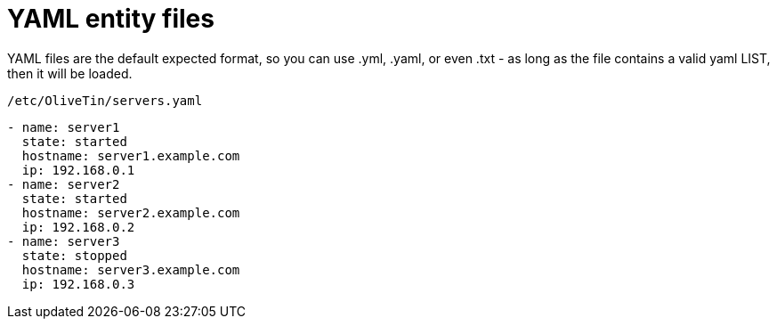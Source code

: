 [#entities-yaml]
= YAML entity files

YAML files are the default expected format, so you can use .yml, .yaml, or even .txt - as long as the file contains a valid yaml LIST, then it will be loaded. 

.`/etc/OliveTin/servers.yaml`
[source,yaml]
----
- name: server1
  state: started
  hostname: server1.example.com
  ip: 192.168.0.1
- name: server2
  state: started
  hostname: server2.example.com
  ip: 192.168.0.2
- name: server3
  state: stopped
  hostname: server3.example.com
  ip: 192.168.0.3
----

